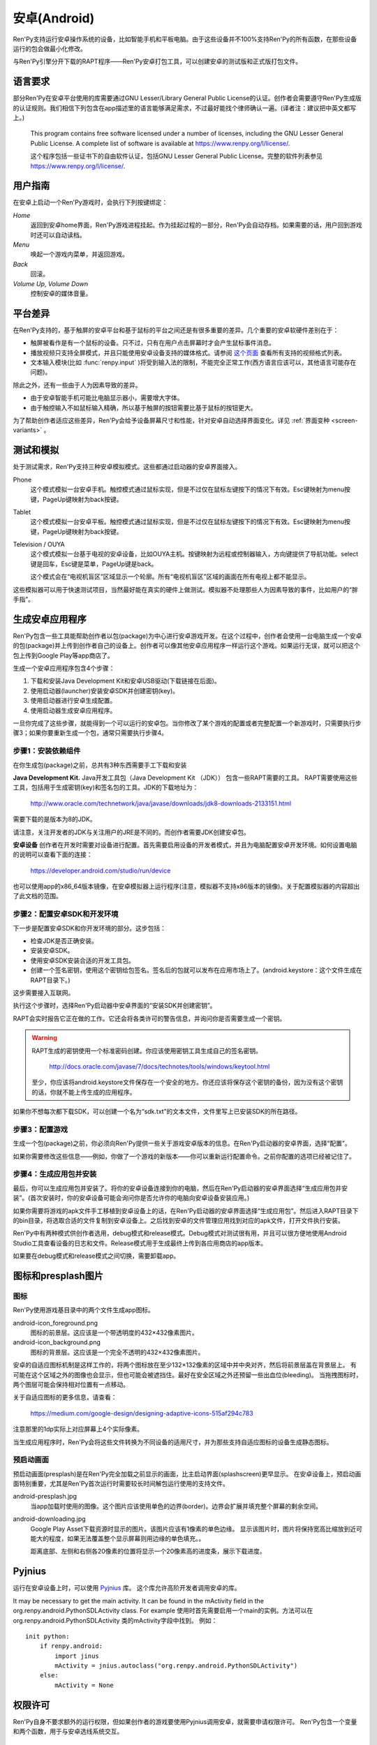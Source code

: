 .. _android:

==============
安卓(Android)
==============

Ren'Py支持运行安卓操作系统的设备，比如智能手机和平板电脑。由于这些设备并不100%支持Ren'Py的所有函数，在那些设备运行的包会做最小化修改。

与Ren'Py引擎分开下载的RAPT程序——Ren'Py安卓打包工具，可以创建安卓的测试版和正式版打包文件。

.. _required-language:

语言要求
=================

部分Ren'Py在安卓平台使用的库需要通过GNU Lesser/Library General Public License的认证。创作者会需要遵守Ren'Py生成版的认证规则。我们相信下列包含在app描述里的语言能够满足需求，不过最好能找个律师确认一遍。(译者注：建议把中英文都写上。)

    This program contains free software licensed under a number of licenses,
    including the GNU Lesser General Public License. A complete list of
    software is available at https://www.renpy.org/l/license/.

    这个程序包括一些证书下的自由软件认证，包括GNU Lesser General Public License。完整的软件列表参见 https://www.renpy.org/l/license/.


.. _user-instructions:

用户指南
=================

在安卓上启动一个Ren'Py游戏时，会执行下列按键绑定：

`Home`
     返回到安卓home界面，Ren'Py游戏进程挂起。作为挂起过程的一部分，Ren'Py会自动存档。如果需要的话，用户回到游戏时还可以自动读档。

`Menu`
     唤起一个游戏内菜单，并返回游戏。

`Back`
     回滚。

`Volume Up`, `Volume Down`
     控制安卓的媒体音量。


.. _android-platform-differences:

平台差异
====================

在Ren'Py支持的，基于触屏的安卓平台和基于鼠标的平台之间还是有很多重要的差异。几个重要的安卓软硬件差别在于：

* 触屏被看作是有一个鼠标的设备。只不过，只有在用户点击屏幕时才会产生鼠标事件消息。

* 播放视频只支持全屏模式，并且只能使用安卓设备支持的媒体格式。请参阅
  `这个页面 <http://developer.android.com/guide/appendix/media-formats.html>`_
  查看所有支持的视频格式列表。

* 文本输入模块(比如 :func:`renpy.input` )将受到输入法的限制，不能完全正常工作(西方语言应该可以，其他语言可能存在问题)。

除此之外，还有一些由于人为因素导致的差异。

* 由于安卓智能手机可能比电脑显示器小，需要增大字体。

* 由于触控输入不如鼠标输入精确，所以基于触屏的按钮需要比基于鼠标的按钮更大。

为了帮助创作者适应这些差异，Ren'Py会给予设备屏幕尺寸和性能，针对安卓自动选择界面变化。详见 :ref:`界面变种 <screen-variants>` 。


.. _testing-and-emulation:

测试和模拟
=====================

处于测试需求，Ren'Py支持三种安卓模拟模式。这些都通过启动器的安卓界面接入。

Phone
    这个模式模拟一台安卓手机。触控模式通过鼠标实现，但是不过仅在鼠标左键按下的情况下有效。Esc键映射为menu按键，PageUp键映射为back按键。

Tablet
    这个模式模拟一台安卓平板。触控模式通过鼠标实现，但是不过仅在鼠标左键按下的情况下有效。Esc键映射为menu按键，PageUp键映射为back按键。

Television / OUYA
    这个模式模拟一台基于电视的安卓设备，比如OUYA主机。按键映射为远程或控制器输入，方向键提供了导航功能。select键是回车，Esc键是菜单，PageUp键是back。

    这个模式会在“电视机盲区”区域显示一个轮廓。所有“电视机盲区”区域的画面在所有电视上都不能显示。

这些模拟器可以用于快速测试项目，当然最好能在真实的硬件上做测试。模拟器不处理那些人为因素导致的事件，比如用户的“胖手指”。

.. highlight:: none

.. _android-building:

生成安卓应用程序
=============================


Ren'Py包含一些工具能帮助创作者以包(package)为中心进行安卓游戏开发。在这个过程中，创作者会使用一台电脑生成一个安卓的包(package)并上传到创作者自己的设备上。创作者可以像其他安卓应用程序一样运行这个游戏。如果运行无误，就可以把这个包上传到Google Play等app商店了。

生成一个安卓应用程序包含4个步骤：

1. 下载和安装Java Development Kit和安卓USB驱动(下载链接在后面)。

2. 使用启动器(launcher)安装安卓SDK并创建密钥(key)。

3. 使用启动器进行安卓生成配置。

4. 使用启动器生成安卓应用程序。

一旦你完成了这些步骤，就能得到一个可以运行的安卓包。当你修改了某个游戏的配置或者完整配置一个新游戏时，只需要执行步骤3；如果你要重新生成一个包，通常只需要执行步骤4。


.. _step-1-installing-the-dependencies:

步骤1：安装依赖组件
-----------------------------------

在你生成包(package)之前，总共有3种东西需要手工下载和安装

**Java Development Kit.**
Java开发工具包（Java Development Kit （JDK）） 包含一些RAPT需要的工具。
RAPT需要使用这些工具，包括用于生成密钥(key)和签名包的工具。JDK的下载地址为：

    http://www.oracle.com/technetwork/java/javase/downloads/jdk8-downloads-2133151.html

需要下载的是版本为8的JDK。

请注意，关注开发者的JDK与关注用户的JRE是不同的。而创作者需要JDK创建安卓包。


**安卓设备**
创作者在开发时需要对设备进行配置。首先需要启用设备的开发者模式，并且为电脑配置安卓开发环境。如何设置电脑的说明可以查看下面的连接：

    https://developer.android.com/studio/run/device

也可以使用app的x86_64版本镜像，在安卓模拟器上运行程序(注意，模拟器不支持x86版本的镜像)。关于配置模拟器的内容超出了此文档的范围。

.. _step-2-set-up-the-android-sdk-and-development-environment:

步骤2：配置安卓SDK和开发环境
----------------------------------------------------------

下一步是配置安卓SDK和你开发环境的部分。这步包括：

* 检查JDK是否正确安装。
* 安装安卓SDK。
* 使用安卓SDK安装合适的开发工具包。
* 创建一个签名密钥，使用这个密钥给包签名。签名后的包就可以发布在应用市场上了。(android.keystore：这个文件生成在RAPT目录下。)

这步需要接入互联网。

执行这个步骤时，选择Ren'Py启动器中安卓界面的“安装SDK并创建密钥”。

RAPT会实时报告它正在做的工作。它还会将各类许可的警告信息，并询问你是否需要生成一个密钥。

.. warning::

   RAPT生成的密钥使用一个标准密码创建。你应该使用密钥工具生成自己的签名密钥。

    http://docs.oracle.com/javase/7/docs/technotes/tools/windows/keytool.html

   至少，你应该将android.keystore文件保存在一个安全的地方。你还应该将保存这个密钥的备份，因为没有这个密钥的话，你就不能上传生成的应用程序。

如果你不想每次都下载SDK，可以创建一个名为“sdk.txt”的文本文件，文件里写上已安装SDK的所在路径。

.. _step-3-configure-your-game:

步骤3：配置游戏
---------------------------

生成一个包(package)之前，你必须向Ren'Py提供一些关于游戏安卓版本的信息。在Ren'Py启动器的安卓界面，选择“配置”。

如果你需要修改这些信息——例如，你做了一个游戏的新版本——你可以重新运行配置命令。之前你配置的选项已经被记住了。

.. _step-4-build-and-install-the-package:

步骤4：生成应用包并安装
-------------------------------------

最后，你可以生成应用包并安装了。将你的安卓设备连接到你的电脑，然后在Ren'Py启动器的安卓界面选择“生成应用包并安装”。(首次安装时，你的安卓设备可能会询问你是否允许你的电脑向安卓设备安装应用。)

如果你需要将游戏的apk文件手工移植到安卓设备上的话，在Ren'Py启动器的安卓界面选择“生成应用包”。然后进入RAPT目录下的bin目录，将选取合适的文件复制到安卓设备上。之后找到安卓的文件管理应用找到对应的apk文件，打开文件执行安装。

Ren'Py中有两种模式供创作者选用，debug模式和release模式。Debug模式对测试很有用，并且可以很方便地使用Android Studio工具查看设备的日志和文件。Release模式用于生成最终上传到各应用商店的app版本。

如果要在debug模式和release模式之间切换，需要卸载app。

.. _icon-and-presplash-images:

图标和presplash图片
=========================

.. _icon:

图标
------

Ren'Py使用游戏基目录中的两个文件生成app图标。

android-icon_foreground.png
    图标的前景层。这应该是一个带透明度的432×432像素图片。

android-icon_background.png
    图标的背景层。这应该是一个完全不透明的432×432像素图片。

安卓的自适应图标机制是这样工作的，将两个图标放在至少132×132像素的区域中并中央对齐，然后将前景层盖在背景层上。
有可能在这个区域之外的图像也会显示，但也可能会被遮挡住。最好在安全区域之外还预留一些出血位(bleeding)。
当拖拽图标时，两个图层可能会保持相对位置有一点移动。

关于自适应图标的更多信息，请查看：

    https://medium.com/google-design/designing-adaptive-icons-515af294c783

注意那里的1dp实际上对应屏幕上4个实际像素。

当生成应用程序时，Ren'Py会将这些文件转换为不同设备的适用尺寸，并为那些支持自适应图标的设备生成静态图标。

.. _presplash:

预启动画面
-----------

预启动画面(presplash)是在Ren'Py完全加载之前显示的画面，比主启动界面(splashscreen)更早显示。
在安卓设备上，预启动画面特别重要，尤其是Ren'Py首次运行时需要较长时间解包运行使用的支持文件。

android-presplash.jpg
    当app加载时使用的图像。这个图片应该使用单色的边界(border)。边界会扩展并填充整个屏幕的剩余空间。

android-downloading.jpg
    Google Play Asset下载资源时显示的图片。该图片应该有1像素的单色边缘。
    显示该图片时，图片将保持宽高比缩放到近可能大的程度，如果无法覆盖整个显示屏幕则用边缘的单色填充。。

    距离底部、左侧和右侧各20像素的位置将显示一个20像素高的进度条，展示下载进度。

.. _pyjnius:

Pyjnius
=======

运行在安卓设备上时，可以使用 `Pyjnius <https://pyjnius.readthedocs.io/en/stable/>`_ 库。
这个库允许高阶开发者调用安卓的库。

It may be necessary to get the main activity. It can be found in the mActivity
field in the org.renpy.android.PythonSDLActivity class. For example
使用时首先需要启用一个main的实例。方法可以在 org.renpy.android.PythonSDLActivity 类的mActivity字段中找到。
例如：

::

    init python:
        if renpy.android:
            import jinus
            mActivity = jnius.autoclass("org.renpy.android.PythonSDLActivity")
        else:
            mActivity = None


.. _android-permissions:

权限许可
===========

Ren'Py自身不要求额外的运行权限，但如果创作者的游戏要使用Pyjnius调用安卓，就需要申请权限许可。
Ren'Py包含一个变量和两个函数，用于与安卓选线系统交互。

.. var:: build.android_permissions = [ ]

    这是一个字符串列表，其中每个字符串都指定了某项安卓许可权限。例如，“android.permission.WRITE_EXTERNAL_STORAGE”。
    这样直接声明了应用程序需要那些权限。接着就需要使用 renpy.check_permission 和 renpy.request_permission 行数申请具体的权限。

.. function:: check_permission(permission)

    检查安卓是否已授予该应用程序某个权限。

    `permission`
        表示具体权限许可名称的字符串，例如“android.permission.WRITE_EXTERNAL_STORAGE”。

    如果已授权则返回True，如果未授权或运行平台并非安卓则返回False.

.. function:: request_permission(permission)

    向安卓申请向该应用程序授予权限。用户可能会受到弹窗提示授权。

    `permission`
        表示具体权限许可名称的字符串，例如“android.permission.WRITE_EXTERNAL_STORAGE”。

    如果已授权则返回True，如果未授权或运行平台并非安卓则返回False.

.. _transferring-files-to-and-from-android:

与安卓设备互传文件
===================

When your Android device is connected to your computer over USB, and configured
to allow access to file storage, there are some directories that files can be
placed in. (This assumes that your game's package is org.renpy.mygame, but it will
almost certainly be different.)
使用USB线将你的安卓设备与电脑接连后，将连接方式设置为文件存储，可以看到各目录中保存着的文件。
(这里假设你的游戏目录为 org.renpy.mygame ，当然实际目录名是各种各样的)

Android/data/org.renpy.mygame/files/saves
    该目录保存游戏存档文件。

Android/data/org.renpy.mygame/files/game
    该目录不一定存在。若不存在你可以主动创建一个。
    在该目录内的文件可能由安卓安装包中各文件加载。各类补丁可以放置在这个目录中。

.. _expansion-apk:

Google Play扩展APK
==========================

当设备支持Google Play时，Ren'Py可选择支持扩展APK的使用。扩展APK允许Google Play突破游戏不能大于50MB的限制。详见：

    http://developer.android.com/google/play/expansion-files.html

关于扩展APK工作机制的信息。
迄今为止，只支持主扩展APK，文件限制为2GB。创建扩展APK时，所有的游戏文件都会放在这个APK包中。Ren'Py会显式使用这些文件。

要将游戏配置为使用扩展APK，你需要设置两个变量：

.. var:: build.google_play_key = "..."

    这是与你的应用关联的Google Play证书，这个证书在Google Play开发者终端上与你应用关联的“"Monetization Setup”标签内可以找到。(确保在密钥中删除了所有的空格和换行。)

    一个常见的key长这样：

    ::

        define build.google_play_key = "MIIBIjANBgkqhkiG9w0BAQEFA…HGTQIDAQAB"

    三个点的占位符“...”可能表示一长串字母和数字。

.. var:: build.google_play_salt = ( ... )

    这是一个20byte的元组，每个byte都是一个介于-128和127之间的整数。这个元组用于加密来自Google Play的信息。

    一个合法(但不安全)的元组值如下：

    ::

        (0, 1, 2, 3, 4, 5, 6, 7, 8, 9, 10, 11, 12, 13, 14, 15, 16, 17, 18, 19)

当在设备上安装了APK包之后，RAPT会在设备上放置扩展APK。扩展APK会是在RAPT目录的bin子目录下的一个.obb文件。

在通常操作中，用户安装应用程序时，Google Play会在设备上自动放置扩展APK。
